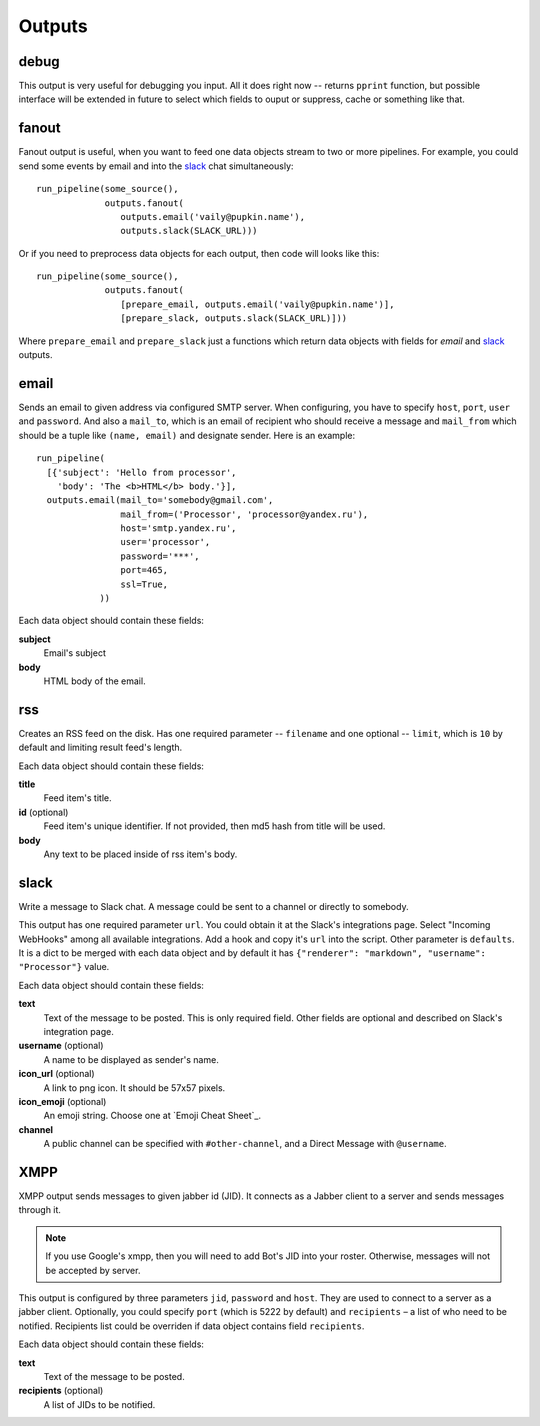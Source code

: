 =======
Outputs
=======

debug
=====

This output is very useful for debugging you input. All it does right
now -- returns ``pprint`` function, but possible interface will be extended
in future to select which fields to ouput or suppress, cache or something like
that.

fanout
======

Fanout output is useful, when you want to feed one data objects stream to two
or more pipelines. For example, you could send some events by email and into
the `slack`_ chat simultaneously::

  run_pipeline(some_source(),
               outputs.fanout(
                  outputs.email('vaily@pupkin.name'),
                  outputs.slack(SLACK_URL)))

Or if you need to preprocess data objects for each output, then code will
looks like this::

  run_pipeline(some_source(),
               outputs.fanout(
                  [prepare_email, outputs.email('vaily@pupkin.name')],
                  [prepare_slack, outputs.slack(SLACK_URL)]))

Where ``prepare_email`` and ``prepare_slack`` just a functions which return
data objects with fields for `email` and `slack`_ outputs.


email
=====

Sends an email to given address via configured SMTP server.
When configuring, you have to specify ``host``, ``port``, ``user`` and ``password``.
And also a ``mail_to``, which is an email of recipient who should receive a message
and ``mail_from`` which should be a tuple like ``(name, email)`` and designate
sender. Here is an example::

  run_pipeline(
    [{'subject': 'Hello from processor',
      'body': 'The <b>HTML</b> body.'}],
    outputs.email(mail_to='somebody@gmail.com',
                  mail_from=('Processor', 'processor@yandex.ru'),
                  host='smtp.yandex.ru',
                  user='processor',
                  password='***',
                  port=465,
                  ssl=True,
              ))


Each data object should contain these fields:

**subject**
    Email's subject
**body**
    HTML body of the email.


rss
===

Creates an RSS feed on the disk. Has one required parameter --
``filename`` and one optional -- ``limit``, which is ``10`` by default and
limiting result feed's length.

Each data object should contain these fields:

**title**
    Feed item's title.
**id** (optional)
    Feed item's unique identifier. If not provided, then md5 hash from title will be used.
**body**
    Any text to be placed inside of rss item's body.


slack
=====

Write a message to Slack chat. A message could be sent to a
channel or directly to somebody.

This output has one required parameter ``url``. You could
obtain it at the Slack's integrations page. Select "Incoming WebHooks"
among all available integrations. Add a hook and copy it's ``url``
into the script. Other parameter is ``defaults``. It is a dict to be merged with each data object and by default it has ``{"renderer": "markdown", "username": "Processor"}`` value.

Each data object should contain these fields:

**text**
    Text of the message to be posted. This is only required field. Other fields are optional and described on Slack's integration page.
**username** (optional)
    A name to be displayed as sender's name.
**icon_url** (optional)
    A link to png icon. It should be 57x57 pixels.
**icon_emoji** (optional)
    An emoji string. Choose one at `Emoji Cheat Sheet`_.
**channel**
    A public channel can be specified with ``#other-channel``, and a Direct Message with ``@username``.

    
XMPP
=====

XMPP output sends messages to given jabber id (JID). It connects
as a Jabber client to a server and sends messages through it.

.. Note::
   If you use Google's xmpp, then you will need to add Bot's JID into
   your roster. Otherwise, messages will not be accepted by server.
   
This output is configured by three parameters ``jid``, ``password`` and ``host``.
They are used to connect to a server as a jabber client. Optionally,
you could specify ``port`` (which is 5222 by default) and ``recipients`` –
a list of who need to be notified. Recipients list could be overriden
if data object contains field ``recipients``.

Each data object should contain these fields:

**text**
    Text of the message to be posted.
**recipients** (optional)
    A list of JIDs to be notified.

